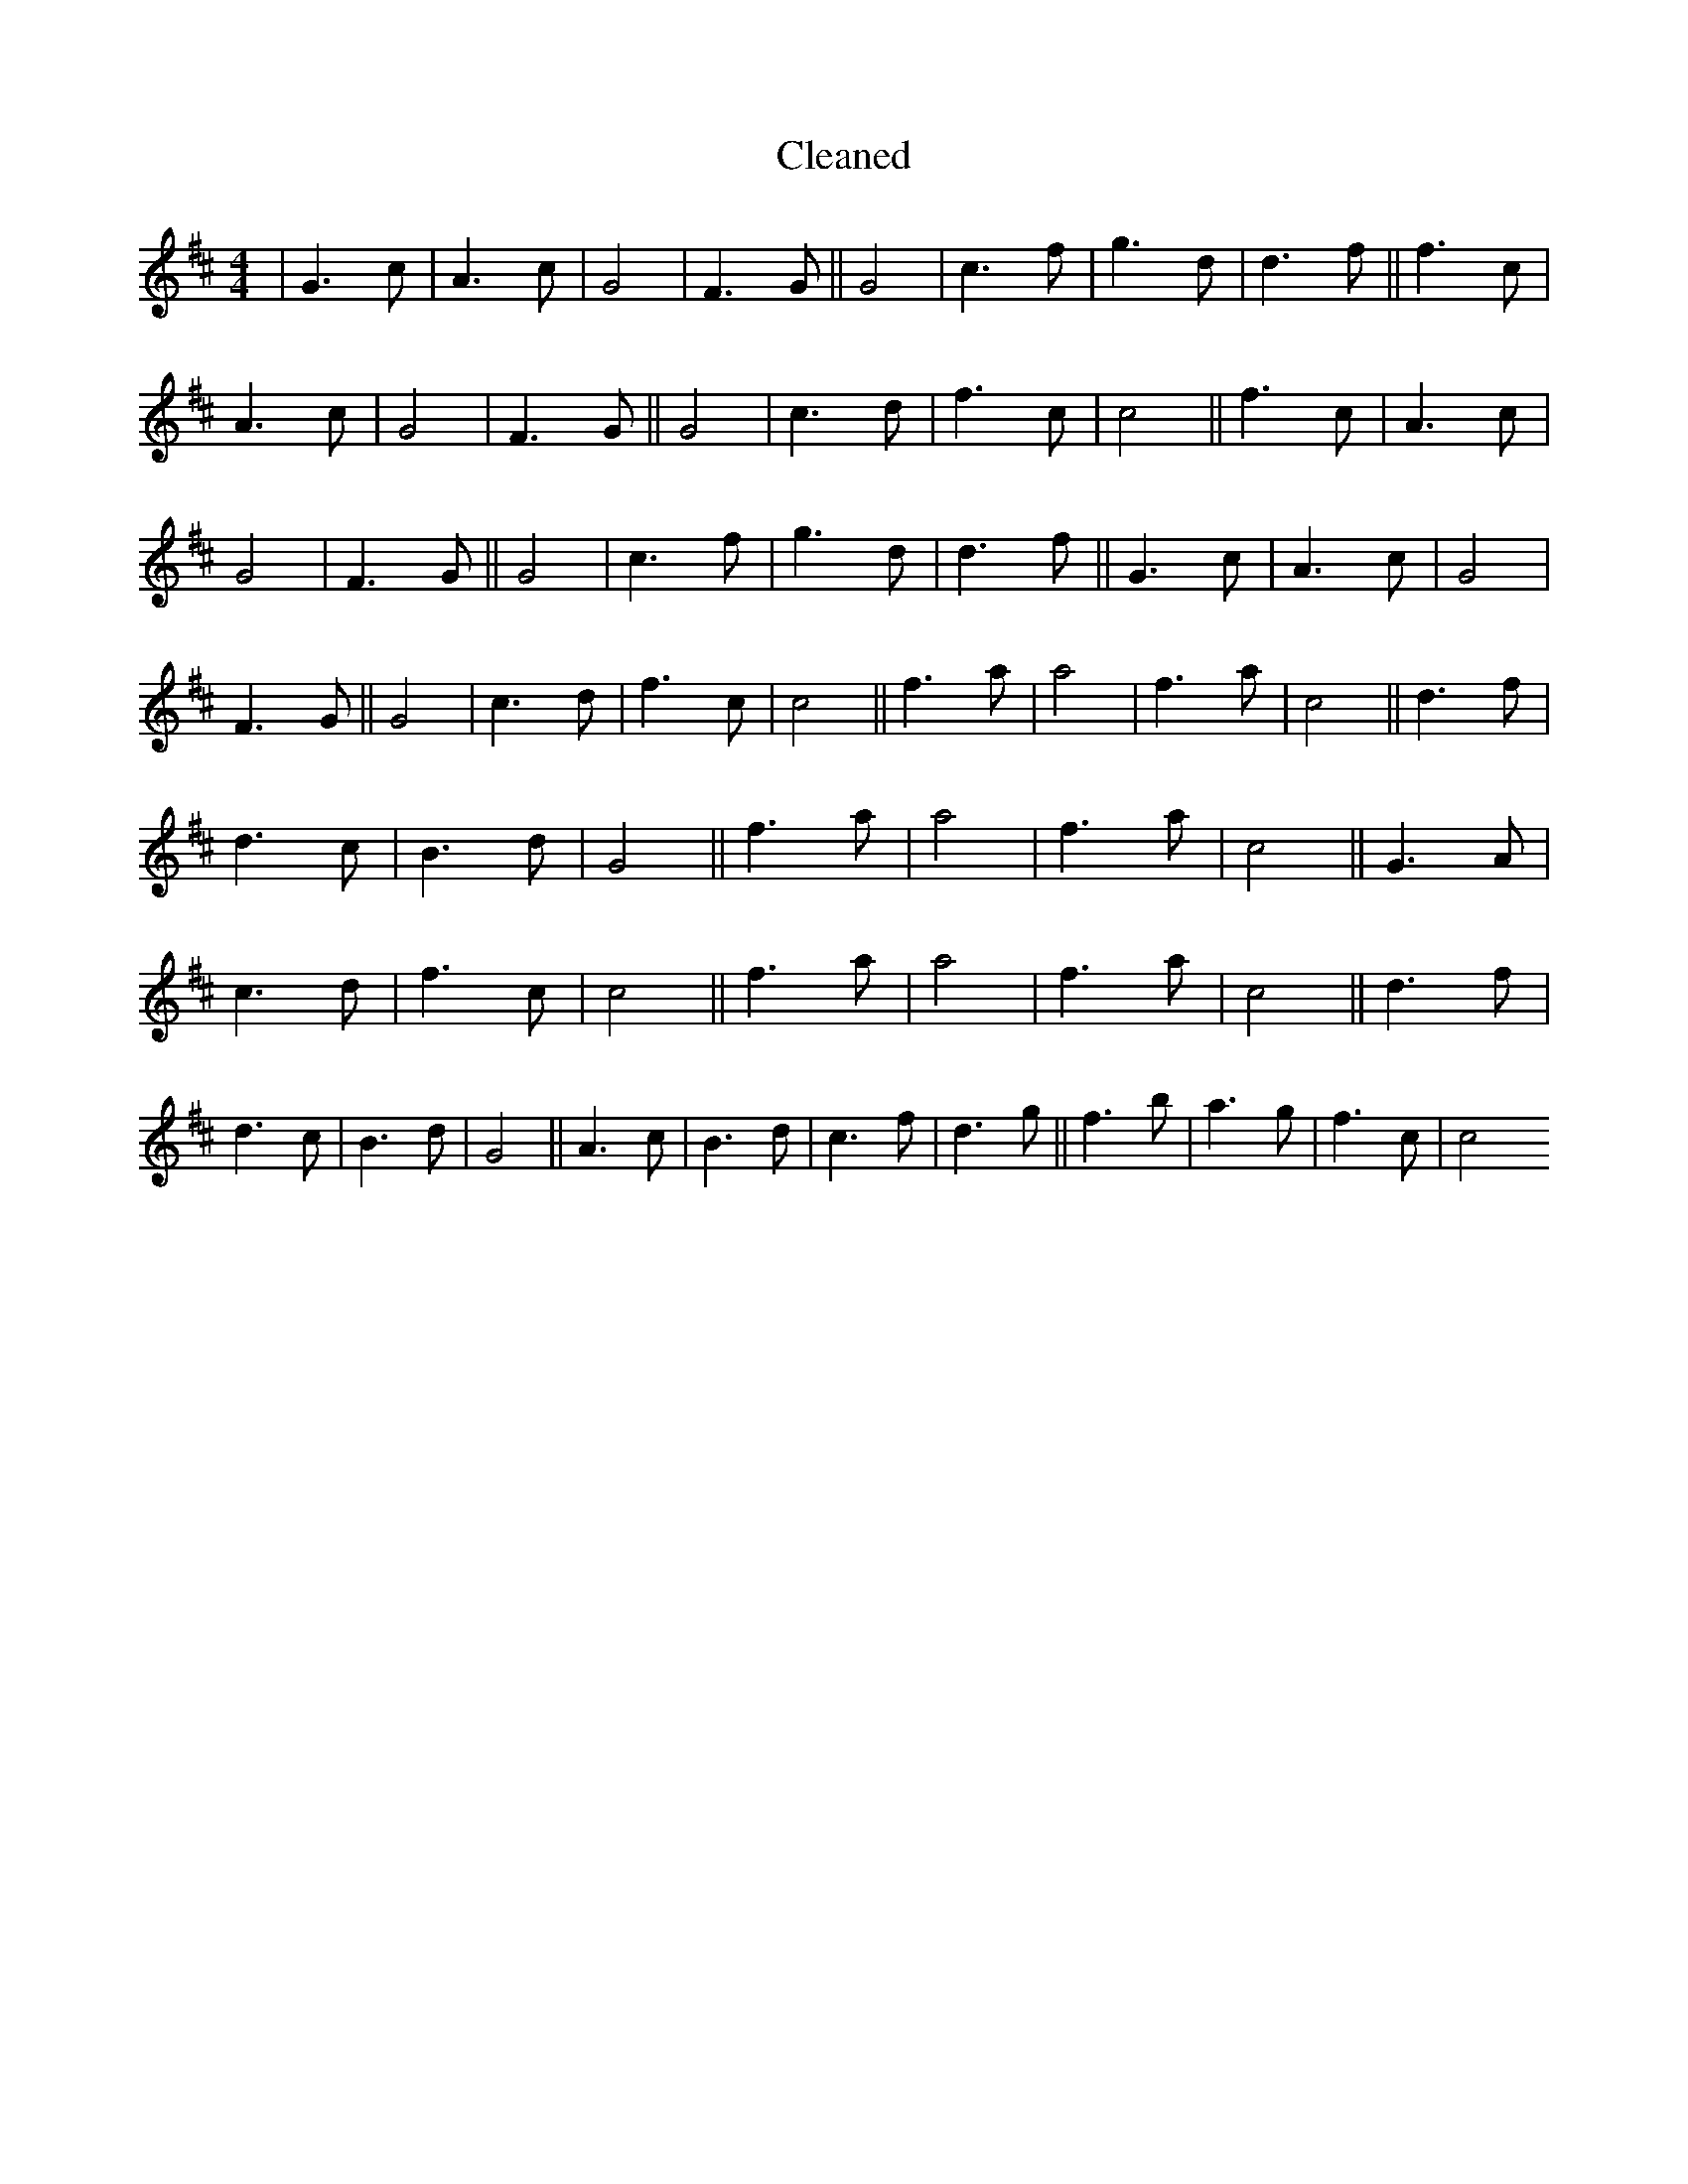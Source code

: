 X:561
T: Cleaned
M:4/4
K: DMaj
|G3c|A3c|G4|F3G||G4|c3f|g3d|d3f||f3c|A3c|G4|F3G||G4|c3d|f3c|c4||f3c|A3c|G4|F3G||G4|c3f|g3d|d3f||G3c|A3c|G4|F3G||G4|c3d|f3c|c4||f3a|a4|f3a|c4||d3f|d3c|B3d|G4||f3a|a4|f3a|c4||G3A|c3d|f3c|c4||f3a|a4|f3a|c4||d3f|d3c|B3d|G4||A3c|B3d|c3f|d3g||f3b|a3g|f3c|c4